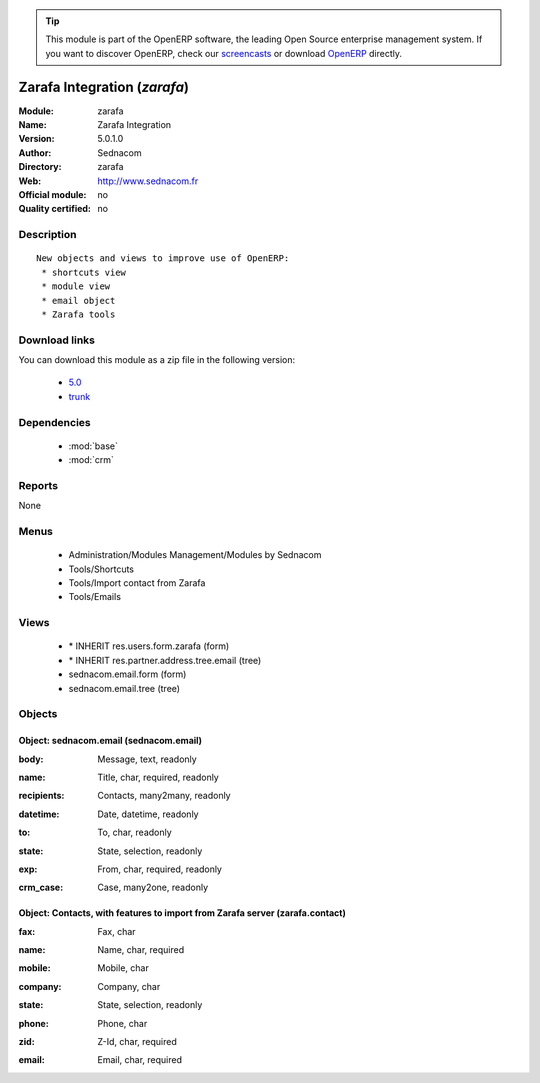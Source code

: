 
.. i18n: .. module:: zarafa
.. i18n:     :synopsis: Zarafa Integration 
.. i18n:     :noindex:
.. i18n: .. 
..

.. module:: zarafa
    :synopsis: Zarafa Integration 
    :noindex:
.. 

.. i18n: .. raw:: html
.. i18n: 
.. i18n:       <br />
.. i18n:     <link rel="stylesheet" href="../_static/hide_objects_in_sidebar.css" type="text/css" />
..

.. raw:: html

      <br />
    <link rel="stylesheet" href="../_static/hide_objects_in_sidebar.css" type="text/css" />

.. i18n: .. tip:: This module is part of the OpenERP software, the leading Open Source 
.. i18n:   enterprise management system. If you want to discover OpenERP, check our 
.. i18n:   `screencasts <http://openerp.tv>`_ or download 
.. i18n:   `OpenERP <http://openerp.com>`_ directly.
..

.. tip:: This module is part of the OpenERP software, the leading Open Source 
  enterprise management system. If you want to discover OpenERP, check our 
  `screencasts <http://openerp.tv>`_ or download 
  `OpenERP <http://openerp.com>`_ directly.

.. i18n: .. raw:: html
.. i18n: 
.. i18n:     <div class="js-kit-rating" title="" permalink="" standalone="yes" path="/zarafa"></div>
.. i18n:     <script src="http://js-kit.com/ratings.js"></script>
..

.. raw:: html

    <div class="js-kit-rating" title="" permalink="" standalone="yes" path="/zarafa"></div>
    <script src="http://js-kit.com/ratings.js"></script>

.. i18n: Zarafa Integration (*zarafa*)
.. i18n: =============================
.. i18n: :Module: zarafa
.. i18n: :Name: Zarafa Integration
.. i18n: :Version: 5.0.1.0
.. i18n: :Author: Sednacom
.. i18n: :Directory: zarafa
.. i18n: :Web: http://www.sednacom.fr
.. i18n: :Official module: no
.. i18n: :Quality certified: no
..

Zarafa Integration (*zarafa*)
=============================
:Module: zarafa
:Name: Zarafa Integration
:Version: 5.0.1.0
:Author: Sednacom
:Directory: zarafa
:Web: http://www.sednacom.fr
:Official module: no
:Quality certified: no

.. i18n: Description
.. i18n: -----------
..

Description
-----------

.. i18n: ::
.. i18n: 
.. i18n:   New objects and views to improve use of OpenERP:
.. i18n:    * shortcuts view
.. i18n:    * module view
.. i18n:    * email object
.. i18n:    * Zarafa tools
..

::

  New objects and views to improve use of OpenERP:
   * shortcuts view
   * module view
   * email object
   * Zarafa tools

.. i18n: Download links
.. i18n: --------------
..

Download links
--------------

.. i18n: You can download this module as a zip file in the following version:
..

You can download this module as a zip file in the following version:

.. i18n:   * `5.0 <http://www.openerp.com/download/modules/5.0/zarafa.zip>`_
.. i18n:   * `trunk <http://www.openerp.com/download/modules/trunk/zarafa.zip>`_
..

  * `5.0 <http://www.openerp.com/download/modules/5.0/zarafa.zip>`_
  * `trunk <http://www.openerp.com/download/modules/trunk/zarafa.zip>`_

.. i18n: Dependencies
.. i18n: ------------
..

Dependencies
------------

.. i18n:  * :mod:`base`
.. i18n:  * :mod:`crm`
..

 * :mod:`base`
 * :mod:`crm`

.. i18n: Reports
.. i18n: -------
..

Reports
-------

.. i18n: None
..

None

.. i18n: Menus
.. i18n: -------
..

Menus
-------

.. i18n:  * Administration/Modules Management/Modules by Sednacom
.. i18n:  * Tools/Shortcuts
.. i18n:  * Tools/Import contact from Zarafa
.. i18n:  * Tools/Emails
..

 * Administration/Modules Management/Modules by Sednacom
 * Tools/Shortcuts
 * Tools/Import contact from Zarafa
 * Tools/Emails

.. i18n: Views
.. i18n: -----
..

Views
-----

.. i18n:  * \* INHERIT res.users.form.zarafa (form)
.. i18n:  * \* INHERIT res.partner.address.tree.email (tree)
.. i18n:  * sednacom.email.form (form)
.. i18n:  * sednacom.email.tree (tree)
..

 * \* INHERIT res.users.form.zarafa (form)
 * \* INHERIT res.partner.address.tree.email (tree)
 * sednacom.email.form (form)
 * sednacom.email.tree (tree)

.. i18n: Objects
.. i18n: -------
..

Objects
-------

.. i18n: Object: sednacom.email (sednacom.email)
.. i18n: #######################################
..

Object: sednacom.email (sednacom.email)
#######################################

.. i18n: :body: Message, text, readonly
..

:body: Message, text, readonly

.. i18n: :name: Title, char, required, readonly
..

:name: Title, char, required, readonly

.. i18n: :recipients: Contacts, many2many, readonly
..

:recipients: Contacts, many2many, readonly

.. i18n: :datetime: Date, datetime, readonly
..

:datetime: Date, datetime, readonly

.. i18n: :to: To, char, readonly
..

:to: To, char, readonly

.. i18n: :state: State, selection, readonly
..

:state: State, selection, readonly

.. i18n: :exp: From, char, required, readonly
..

:exp: From, char, required, readonly

.. i18n: :crm_case: Case, many2one, readonly
..

:crm_case: Case, many2one, readonly

.. i18n: Object: Contacts, with features to import from Zarafa server (zarafa.contact)
.. i18n: #############################################################################
..

Object: Contacts, with features to import from Zarafa server (zarafa.contact)
#############################################################################

.. i18n: :fax: Fax, char
..

:fax: Fax, char

.. i18n: :name: Name, char, required
..

:name: Name, char, required

.. i18n: :mobile: Mobile, char
..

:mobile: Mobile, char

.. i18n: :company: Company, char
..

:company: Company, char

.. i18n: :state: State, selection, readonly
..

:state: State, selection, readonly

.. i18n: :phone: Phone, char
..

:phone: Phone, char

.. i18n: :zid: Z-Id, char, required
..

:zid: Z-Id, char, required

.. i18n: :email: Email, char, required
..

:email: Email, char, required
